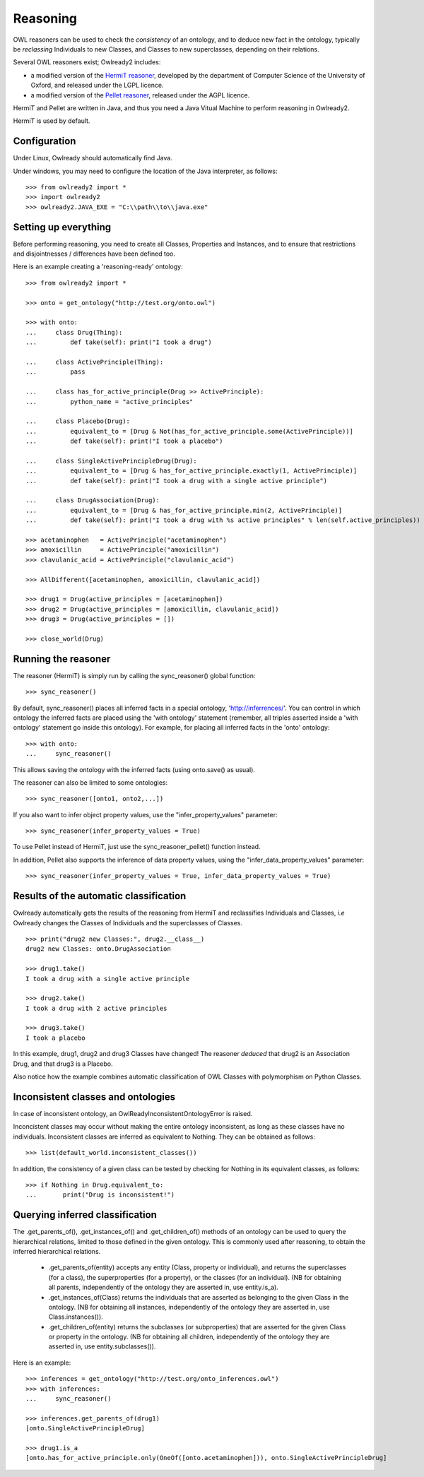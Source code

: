 Reasoning
=========

OWL reasoners can be used to check the *consistency* of an ontology, and to deduce new fact in the ontology,
typically be *reclassing* Individuals to new Classes, and Classes to new superclasses,
depending on their relations.

Several OWL reasoners exist; Owlready2 includes:

* a modified version of the `HermiT reasoner <http://hermit-reasoner.com/>`_,
  developed by the department of Computer Science of the University of Oxford, and released under the LGPL licence.

* a modified version of the `Pellet reasoner <https://github.com/stardog-union/pellet>`_,
  released under the AGPL licence.
  
HermiT and Pellet are written in Java, and thus you need a Java Vitual Machine to perform reasoning in Owlready2.

HermiT is used by default.


Configuration
-------------

Under Linux, Owlready should automatically find Java.

Under windows, you may need to configure the location of the Java interpreter, as follows:

::

   >>> from owlready2 import *
   >>> import owlready2
   >>> owlready2.JAVA_EXE = "C:\\path\\to\\java.exe"


Setting up everything
---------------------

Before performing reasoning, you need to create all Classes, Properties and Instances, and
to ensure that restrictions and disjointnesses / differences have been defined too.

Here is an example creating a 'reasoning-ready' ontology:

::

   >>> from owlready2 import *
   
   >>> onto = get_ontology("http://test.org/onto.owl")
   
   >>> with onto:
   ...     class Drug(Thing):
   ...         def take(self): print("I took a drug")
   
   ...     class ActivePrinciple(Thing):
   ...         pass
   
   ...     class has_for_active_principle(Drug >> ActivePrinciple):
   ...         python_name = "active_principles"

   ...     class Placebo(Drug):
   ...         equivalent_to = [Drug & Not(has_for_active_principle.some(ActivePrinciple))]
   ...         def take(self): print("I took a placebo")

   ...     class SingleActivePrincipleDrug(Drug):
   ...         equivalent_to = [Drug & has_for_active_principle.exactly(1, ActivePrinciple)]
   ...         def take(self): print("I took a drug with a single active principle")
   
   ...     class DrugAssociation(Drug):
   ...         equivalent_to = [Drug & has_for_active_principle.min(2, ActivePrinciple)]
   ...         def take(self): print("I took a drug with %s active principles" % len(self.active_principles))
   
   >>> acetaminophen   = ActivePrinciple("acetaminophen")
   >>> amoxicillin     = ActivePrinciple("amoxicillin")
   >>> clavulanic_acid = ActivePrinciple("clavulanic_acid")
   
   >>> AllDifferent([acetaminophen, amoxicillin, clavulanic_acid])

   >>> drug1 = Drug(active_principles = [acetaminophen])
   >>> drug2 = Drug(active_principles = [amoxicillin, clavulanic_acid])
   >>> drug3 = Drug(active_principles = [])
   
   >>> close_world(Drug)


Running the reasoner
--------------------

The reasoner (HermiT) is simply run by calling the sync_reasoner() global function:

::

   >>> sync_reasoner()

By default, sync_reasoner() places all inferred facts in a special ontology, 'http://inferrences/'.
You can control in which ontology the inferred facts are placed using the 'with ontology' statement
(remember, all triples asserted inside a 'with ontology' statement go inside this ontology).
For example, for placing all inferred facts in the 'onto' ontology:

::

   >>> with onto:
   ...     sync_reasoner()


This allows saving the ontology with the inferred facts (using onto.save() as usual).

The reasoner can also be limited to some ontologies:

::

   >>> sync_reasoner([onto1, onto2,...])

If you also want to infer object property values, use the "infer_property_values" parameter:

::

   >>> sync_reasoner(infer_property_values = True)

To use Pellet instead of HermiT, just use the sync_reasoner_pellet() function instead.

In addition, Pellet also supports the inference of data property values, using the "infer_data_property_values" parameter:

::

   >>> sync_reasoner(infer_property_values = True, infer_data_property_values = True)



Results of the automatic classification
---------------------------------------

Owlready automatically gets the results of the reasoning from HermiT and reclassifies Individuals and Classes,
*i.e* Owlready changes the Classes of Individuals and the superclasses of Classes.

::

   >>> print("drug2 new Classes:", drug2.__class__)
   drug2 new Classes: onto.DrugAssociation
   
   >>> drug1.take()
   I took a drug with a single active principle

   >>> drug2.take()
   I took a drug with 2 active principles

   >>> drug3.take()
   I took a placebo

In this example, drug1, drug2 and drug3 Classes have changed!
The reasoner *deduced* that drug2 is an Association Drug, and that drug3 is a Placebo.

Also notice how the example combines automatic classification of OWL Classes with polymorphism on Python Classes.


Inconsistent classes and ontologies
-----------------------------------

In case of inconsistent ontology, an OwlReadyInconsistentOntologyError is raised.

Inconcistent classes may occur without making the entire ontology inconsistent, as long as these classes have
no individuals. Inconsistent classes are inferred as equivalent to Nothing. They can
be obtained as follows:

::

   >>> list(default_world.inconsistent_classes())

In addition, the consistency of a given class can be tested by checking for Nothing in its equivalent classes,
as follows:

::

   >>> if Nothing in Drug.equivalent_to:
   ...       print("Drug is inconsistent!")

   

Querying inferred classification
--------------------------------

The .get_parents_of(), .get_instances_of() and .get_children_of() methods of an ontology can be used to query the
hierarchical relations, limited to those defined in the given ontology. This is commonly used after reasoning,
to obtain the inferred hierarchical relations.

 * .get_parents_of(entity) accepts any entity (Class, property or individual), and returns
   the superclasses (for a class), the superproperties (for a property), or the classes (for an individual).
   (NB for obtaining all parents, independently of the ontology they are asserted in, use entity.is_a).
 * .get_instances_of(Class) returns the individuals that are asserted as belonging to the given Class in the ontology.
   (NB for obtaining all instances, independently of the ontology they are asserted in, use Class.instances()).
 * .get_children_of(entity) returns the subclasses (or subproperties) that are asserted for the given Class
   or property in the ontology.
   (NB for obtaining all children, independently of the ontology they are asserted in, use entity.subclasses()).

Here is an example:

::

   >>> inferences = get_ontology("http://test.org/onto_inferences.owl")
   >>> with inferences:
   ...     sync_reasoner()
   
   >>> inferences.get_parents_of(drug1)
   [onto.SingleActivePrincipleDrug]
   
   >>> drug1.is_a
   [onto.has_for_active_principle.only(OneOf([onto.acetaminophen])), onto.SingleActivePrincipleDrug]
   
